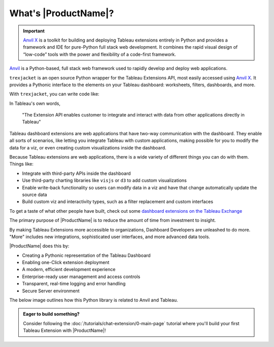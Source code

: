 What's |ProductName|?
----------------------

.. important::

  `Anvil X <https://anvil.works/x>`_ is a toolkit for building and deploying Tableau extensions entirely in Python and provides a framework and IDE for pure-Python full stack web development. It combines the rapid visual design of “low-code” tools with the power and flexibility of a code-first framework.

.. raw:: html

  <h3>What's Anvil?</h3>

`Anvil <https://anvil.works/docs/overview>`_ is a Python-based, full stack web framework used to rapidly develop and deploy web applications.

.. raw:: html

  <h3>What's <code>trexjacket</code></h3>

``trexjacket`` is an open source Python wrapper for the Tableau Extensions API, most easily accessed using `Anvil X <https://anvil.works/x>`_. It provides a Pythonic interface to the elements on your Tableau dashboard: worksheets, filters, dashboards, and more.

With ``trexjacket``, you can write code like:

.. code-block:: python
    :linenos:

    from trexjacket.api import get_dashboard
    dashboard = get_dashboard() # <- a Python object that represents a Tableau dashboard
    dashboard.register_event_handler('selection_changed', handle_selection)

    def handle_selection(event):
      selection = event.get_selected_marks()
      print(f'The user chose: {selection}')

      for ds in dashboard.datasources:
        ds.refresh()

      dashboard.get_worksheet('Sale Map').apply_categorical_filter('State', ['MI', 'WI'])
      dashboard.get_parameter('Salary Cap') = 50000

.. raw:: html

  <h3>What's a Tableau extension?</h3>

In Tableau's own words,

    "The Extension API enables customer to integrate and interact with data from other applications directly in Tableau"

.. raw:: html

    <h4>...in other words</h4>

Tableau dashboard extensions are web applications that have two-way communication with the dashboard. They enable all sorts of scenarios, like letting you integrate Tableau with custom applications, making possible for you to modify the data for a viz, or even creating custom visualizations inside the dashboard.

.. image:: https://extension-documentation.s3.amazonaws.com/media/sampleextension.png

.. raw:: html

  <h3>What can you do with an extension?</h3>

Because Tableau extensions are web applications, there is a wide variety of different things you can do with them. Things like:

* Integrate with third-party APIs inside the dashboard
* Use third-party charting libraries like ``visjs`` or ``d3`` to add custom visualizations
* Enable write-back functionality so users can modify data in a viz and have that change automatically update the source data
* Build custom viz and interactivity types, such as a filter replacement and custom interfaces

To get a taste of what other people have built, check out some `dashboard extensions on the Tableau Exchange <https://exchange.tableau.com/extensions>`_

.. raw:: html

  <h3>The Objective of Anvil X: Investment to Insight</h3>

The primary purpose of |ProductName| is to reduce the amount of time from investment to insight.

By making Tableau Extensions more accessible to organizations, Dashboard Developers are unleashed to do more. "More" includes new integrations, sophisticated user interfaces, and more advanced data tools.

|ProductName| does this by:

- Creating a Pythonic representation of the Tableau Dashboard
- Enabling one-Click extension deployment
- A modern, efficient development experience
- Enterprise-ready user management and access controls
- Transparent, real-time logging and error handling
- Secure Server environment

The below image outlines how this Python library is related to Anvil and Tableau.

.. image:: https://extension-documentation.s3.amazonaws.com/media/extension_architecture.PNG


.. admonition:: Eager to build something?

  Consider following the :doc:`/tutorials/chat-extension/0-main-page` tutorial where you'll build your first Tableau Extension with |ProductName|!
